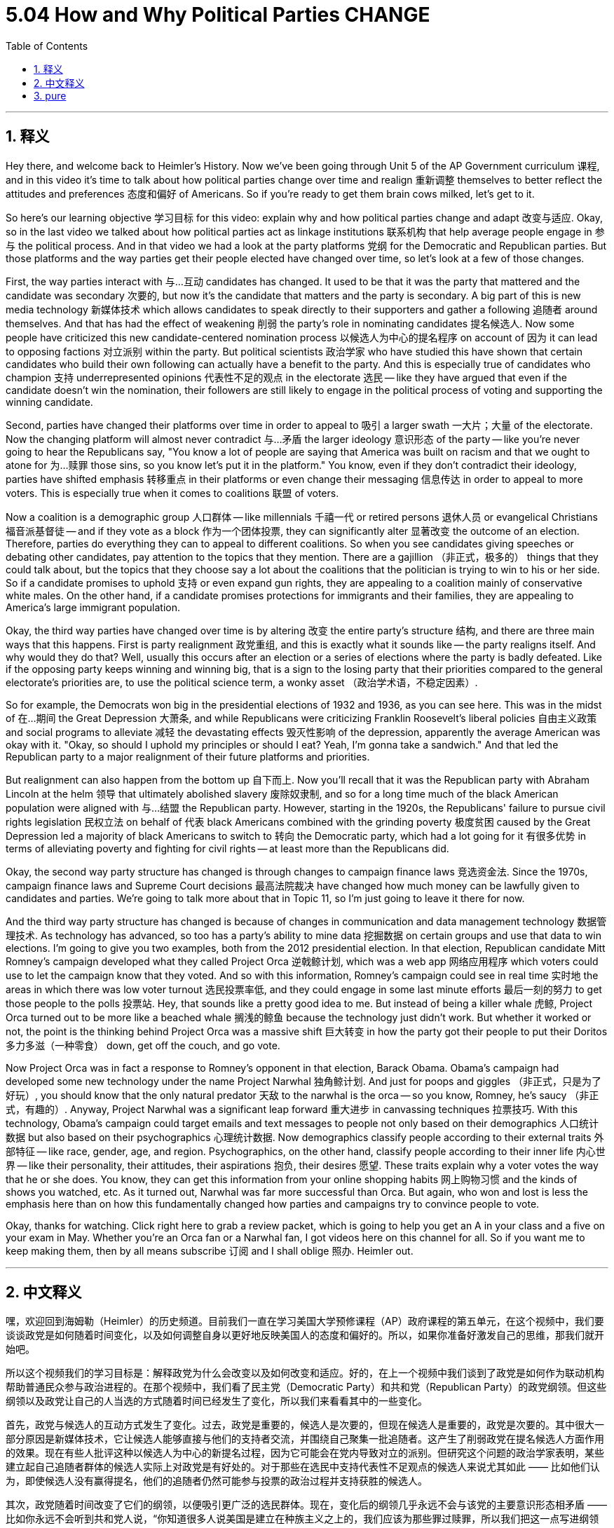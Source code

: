 
= 5.04 How and Why Political Parties CHANGE
:toc: left
:toclevels: 3
:sectnums:
:stylesheet: myAdocCss.css

'''

== 释义

Hey there, and welcome back to Heimler's History. Now we've been going through Unit 5 of the AP Government curriculum 课程, and in this video it's time to talk about how political parties change over time and realign 重新调整 themselves to better reflect the attitudes and preferences 态度和偏好 of Americans. So if you're ready to get them brain cows milked, let's get to it. +

So here's our learning objective 学习目标 for this video: explain why and how political parties change and adapt 改变与适应. Okay, so in the last video we talked about how political parties act as linkage institutions 联系机构 that help average people engage in 参与 the political process. And in that video we had a look at the party platforms 党纲 for the Democratic and Republican parties. But those platforms and the way parties get their people elected have changed over time, so let's look at a few of those changes. +

First, the way parties interact with 与…互动 candidates has changed. It used to be that it was the party that mattered and the candidate was secondary 次要的, but now it's the candidate that matters and the party is secondary. A big part of this is new media technology 新媒体技术 which allows candidates to speak directly to their supporters and gather a following 追随者 around themselves. And that has had the effect of weakening 削弱 the party's role in nominating candidates 提名候选人. Now some people have criticized this new candidate-centered nomination process 以候选人为中心的提名程序 on account of 因为 it can lead to opposing factions 对立派别 within the party. But political scientists 政治学家 who have studied this have shown that certain candidates who build their own following can actually have a benefit to the party. And this is especially true of candidates who champion 支持 underrepresented opinions 代表性不足的观点 in the electorate 选民 -- like they have argued that even if the candidate doesn't win the nomination, their followers are still likely to engage in the political process of voting and supporting the winning candidate. +

Second, parties have changed their platforms over time in order to appeal to 吸引 a larger swath 一大片；大量 of the electorate. Now the changing platform will almost never contradict 与…矛盾 the larger ideology 意识形态 of the party -- like you're never going to hear the Republicans say, "You know a lot of people are saying that America was built on racism and that we ought to atone for 为…赎罪 those sins, so you know let's put it in the platform." You know, even if they don't contradict their ideology, parties have shifted emphasis 转移重点 in their platforms or even change their messaging 信息传达 in order to appeal to more voters. This is especially true when it comes to coalitions 联盟 of voters. +

Now a coalition is a demographic group 人口群体 -- like millennials 千禧一代 or retired persons 退休人员 or evangelical Christians 福音派基督徒 -- and if they vote as a block 作为一个团体投票, they can significantly alter 显著改变 the outcome of an election. Therefore, parties do everything they can to appeal to different coalitions. So when you see candidates giving speeches or debating other candidates, pay attention to the topics that they mention. There are a gajillion （非正式，极多的） things that they could talk about, but the topics that they choose say a lot about the coalitions that the politician is trying to win to his or her side. So if a candidate promises to uphold 支持 or even expand gun rights, they are appealing to a coalition mainly of conservative white males. On the other hand, if a candidate promises protections for immigrants and their families, they are appealing to America's large immigrant population. +

Okay, the third way parties have changed over time is by altering 改变 the entire party's structure 结构, and there are three main ways that this happens. First is party realignment 政党重组, and this is exactly what it sounds like -- the party realigns itself. And why would they do that? Well, usually this occurs after an election or a series of elections where the party is badly defeated. Like if the opposing party keeps winning and winning big, that is a sign to the losing party that their priorities compared to the general electorate's priorities are, to use the political science term, a wonky asset （政治学术语，不稳定因素）. +

So for example, the Democrats won big in the presidential elections of 1932 and 1936, as you can see here. This was in the midst of 在…期间 the Great Depression 大萧条, and while Republicans were criticizing Franklin Roosevelt's liberal policies 自由主义政策 and social programs to alleviate 减轻 the devastating effects 毁灭性影响 of the depression, apparently the average American was okay with it. "Okay, so should I uphold my principles or should I eat? Yeah, I'm gonna take a sandwich." And that led the Republican party to a major realignment of their future platforms and priorities. +

But realignment can also happen from the bottom up 自下而上. Now you'll recall that it was the Republican party with Abraham Lincoln at the helm 领导 that ultimately abolished slavery 废除奴隶制, and so for a long time much of the black American population were aligned with 与…结盟 the Republican party. However, starting in the 1920s, the Republicans' failure to pursue civil rights legislation 民权立法 on behalf of 代表 black Americans combined with the grinding poverty 极度贫困 caused by the Great Depression led a majority of black Americans to switch to 转向 the Democratic party, which had a lot going for it 有很多优势 in terms of alleviating poverty and fighting for civil rights -- at least more than the Republicans did. +

Okay, the second way party structure has changed is through changes to campaign finance laws 竞选资金法. Since the 1970s, campaign finance laws and Supreme Court decisions 最高法院裁决 have changed how much money can be lawfully given to candidates and parties. We're going to talk more about that in Topic 11, so I'm just going to leave it there for now. +

And the third way party structure has changed is because of changes in communication and data management technology 数据管理技术. As technology has advanced, so too has a party's ability to mine data 挖掘数据 on certain groups and use that data to win elections. I'm going to give you two examples, both from the 2012 presidential election. In that election, Republican candidate Mitt Romney's campaign developed what they called Project Orca 逆戟鲸计划, which was a web app 网络应用程序 which voters could use to let the campaign know that they voted. And so with this information, Romney's campaign could see in real time 实时地 the areas in which there was low voter turnout 选民投票率低, and they could engage in some last minute efforts 最后一刻的努力 to get those people to the polls 投票站. Hey, that sounds like a pretty good idea to me. But instead of being a killer whale 虎鲸, Project Orca turned out to be more like a beached whale 搁浅的鲸鱼 because the technology just didn't work. But whether it worked or not, the point is the thinking behind Project Orca was a massive shift 巨大转变 in how the party got their people to put their Doritos 多力多滋（一种零食） down, get off the couch, and go vote. +

Now Project Orca was in fact a response to Romney's opponent in that election, Barack Obama. Obama's campaign had developed some new technology under the name Project Narwhal 独角鲸计划. And just for poops and giggles （非正式，只是为了好玩）, you should know that the only natural predator 天敌 to the narwhal is the orca -- so you know, Romney, he's saucy （非正式，有趣的）. Anyway, Project Narwhal was a significant leap forward 重大进步 in canvassing techniques 拉票技巧. With this technology, Obama's campaign could target emails and text messages to people not only based on their demographics 人口统计数据 but also based on their psychographics 心理统计数据. Now demographics classify people according to their external traits 外部特征 -- like race, gender, age, and region. Psychographics, on the other hand, classify people according to their inner life 内心世界 -- like their personality, their attitudes, their aspirations 抱负, their desires 愿望. These traits explain why a voter votes the way that he or she does. You know, they can get this information from your online shopping habits 网上购物习惯 and the kinds of shows you watched, etc. As it turned out, Narwhal was far more successful than Orca. But again, who won and lost is less the emphasis here than on how this fundamentally changed how parties and campaigns try to convince people to vote. +

Okay, thanks for watching. Click right here to grab a review packet, which is going to help you get an A in your class and a five on your exam in May. Whether you're an Orca fan or a Narwhal fan, I got videos here on this channel for all. So if you want me to keep making them, then by all means subscribe 订阅 and I shall oblige 照办. Heimler out. +

'''

== 中文释义

嘿，欢迎回到海姆勒（Heimler）的历史频道。目前我们一直在学习美国大学预修课程（AP）政府课程的第五单元，在这个视频中，我们要谈谈政党是如何随着时间变化，以及如何调整自身以更好地反映美国人的态度和偏好的。所以，如果你准备好激发自己的思维，那我们就开始吧。 +

所以这个视频我们的学习目标是：解释政党为什么会改变以及如何改变和适应。好的，在上一个视频中我们谈到了政党是如何作为联动机构帮助普通民众参与政治进程的。在那个视频中，我们看了民主党（Democratic Party）和共和党（Republican Party）的政党纲领。但这些纲领以及政党让自己的人当选的方式随着时间已经发生了变化，所以我们来看看其中的一些变化。 +

首先，政党与候选人的互动方式发生了变化。过去，政党是重要的，候选人是次要的，但现在候选人是重要的，政党是次要的。其中很大一部分原因是新媒体技术，它让候选人能够直接与他们的支持者交流，并围绕自己聚集一批追随者。这产生了削弱政党在提名候选人方面作用的效果。现在有些人批评这种以候选人为中心的新提名过程，因为它可能会在党内导致对立的派别。但研究这个问题的政治学家表明，某些建立起自己追随者群体的候选人实际上对政党是有好处的。对于那些在选民中支持代表性不足观点的候选人来说尤其如此 —— 比如他们认为，即使候选人没有赢得提名，他们的追随者仍然可能参与投票的政治过程并支持获胜的候选人。 +

其次，政党随着时间改变了它们的纲领，以便吸引更广泛的选民群体。现在，变化后的纲领几乎永远不会与该党的主要意识形态相矛盾 —— 比如你永远不会听到共和党人说，“你知道很多人说美国是建立在种族主义之上的，我们应该为那些罪过赎罪，所以我们把这一点写进纲领里吧。” 你知道，即使纲领不与他们的意识形态相矛盾，政党也会在纲领中改变重点，甚至改变宣传内容，以吸引更多选民。在涉及选民联盟时尤其如此。 +

现在，联盟是一个人口群体 —— 比如千禧一代、退休人员或福音派基督徒 —— 如果他们作为一个团体投票，他们可以显著改变选举结果。因此，政党会尽一切努力吸引不同的联盟。所以当你看到候选人发表演讲或与其他候选人辩论时，注意他们提到的话题。他们可以谈论无数的事情，但他们选择的话题能充分说明这位政治家试图争取到自己这边的选民联盟。所以如果一个候选人承诺维护甚至扩大持枪权利，他们是在吸引主要由保守的白人男性组成的联盟。另一方面，如果一个候选人承诺保护移民及其家庭，他们是在吸引美国庞大的移民人口。 +

好的，政党随着时间改变的第三种方式是改变整个政党的结构，而这主要有三种方式。第一种是政党重新调整，这听起来就是字面意思 —— 政党重新调整自身。那他们为什么要这样做呢？嗯，通常这发生在一次或一系列选举中该党惨败之后。比如，如果对立的政党不断获胜，这对失败的政党来说是一个信号，表明与普通选民的优先事项相比，他们的优先事项，用政治学的术语来说，是有问题的。 +

举个例子，民主党在1932年和1936年的总统选举中取得了重大胜利，就像你在这里看到的。这是在大萧条（Great Depression）期间，当共和党批评富兰克林·罗斯福（Franklin Roosevelt）的自由主义政策和缓解大萧条毁灭性影响的社会项目时，显然普通美国人对此是认可的。“好吧，那我是坚持我的原则呢，还是要吃饭呢？没错，我要填饱肚子。” 这导致共和党对他们未来的纲领和优先事项进行了重大调整。 +

但重新调整也可能自下而上地发生。你还记得是亚伯拉罕·林肯（Abraham Lincoln）领导的共和党最终废除了奴隶制，所以在很长一段时间里，大部分美国黑人都支持共和党。然而，从20世纪20年代开始，共和党未能代表美国黑人推行民权立法，再加上大萧条造成的极度贫困，导致大多数美国黑人转而支持民主党，因为民主党在缓解贫困和争取民权方面有很多举措 —— 至少比共和党做得多。 +

好的，政党结构改变的第二种方式是通过竞选资金法的变化。自20世纪70年代以来，竞选资金法和最高法院的裁决改变了可以合法给予候选人和政党的资金数额。我们将在第11个话题中更多地讨论这个问题，所以现在我先说到这里。 +

政党结构改变的第三种方式是由于通信和数据管理技术的变化。随着技术的进步，政党挖掘特定群体数据并利用这些数据赢得选举的能力也提高了。我给你举两个例子，都来自2012年的总统选举。在那次选举中，共和党候选人米特·罗姆尼（Mitt Romney）的竞选团队开发了一个名为 “逆戟鲸计划（Project Orca）” 的项目，这是一个网络应用程序，选民可以用它让竞选团队知道他们投票了。有了这些信息，罗姆尼的竞选团队可以实时看到选民投票率低的地区，他们可以在最后时刻努力让这些人去投票。嘿，在我看来这听起来是个相当不错的主意。但 “逆戟鲸计划” 结果并不像逆戟鲸那么厉害，更像是搁浅的鲸鱼，因为这项技术根本不管用。但不管它是否有效，重点是 “逆戟鲸计划” 背后的思路是政党在如何让人们放下多力多滋（Doritos），从沙发上起身去投票方面的一个重大转变。 +

实际上，“逆戟鲸计划” 是对罗姆尼在那次选举中的对手巴拉克·奥巴马（Barack Obama）的回应。奥巴马的竞选团队开发了一些新技术，名为 “独角鲸计划（Project Narwhal）” 。只是为了找点乐子，你应该知道独角鲸唯一的天敌是逆戟鲸 —— 所以你懂的，罗姆尼的 “逆戟鲸计划” 还挺有意思的。不管怎样，“独角鲸计划” 在拉票技巧方面是一个重大的进步。有了这项技术，奥巴马的竞选团队不仅可以根据人口统计学特征，还可以根据心理统计学特征向人们发送电子邮件和短信。人口统计学是根据人们的外部特征对他们进行分类 —— 比如种族、性别、年龄和地区。而心理统计学则是根据人们的内心生活对他们进行分类 —— 比如他们的个性、态度、抱负和欲望。这些特征解释了为什么选民会以他们的方式投票。你知道，他们可以从你的网上购物习惯和你观看的节目等方面获取这些信息。事实证明，“独角鲸计划” 比 “逆戟鲸计划” 成功得多。但同样，在这里谁赢谁输不是重点，重点是这从根本上改变了政党和竞选活动试图说服人们投票的方式。 +

好的，感谢观看。点击这里获取复习资料包，这将帮助你在课堂上取得A的成绩，并在五月份的考试中获得5分。无论你是 “逆戟鲸计划” 的粉丝还是 “独角鲸计划” 的粉丝，我的频道里有关于这些内容的视频。所以如果你希望我继续制作视频，那就一定要订阅，我会照办的。海姆勒，退出。 + 

'''

== pure

Hey there, and welcome back to Heimler's History. Now we've been going through Unit 5 of the AP Government curriculum, and in this video it's time to talk about how political parties change over time and realign themselves to better reflect the attitudes and preferences of Americans. So if you're ready to get them brain cows milked, let's get to it.

So here's our learning objective for this video: explain why and how political parties change and adapt. Okay, so in the last video we talked about how political parties act as linkage institutions that help average people engage in the political process. And in that video we had a look at the party platforms for the Democratic and Republican parties. But those platforms and the way parties get their people elected have changed over time, so let's look at a few of those changes.

First, the way parties interact with candidates has changed. It used to be that it was the party that mattered and the candidate was secondary, but now it's the candidate that matters and the party is secondary. A big part of this is new media technology which allows candidates to speak directly to their supporters and gather a following around themselves. And that has had the effect of weakening the party's role in nominating candidates. Now some people have criticized this new candidate-centered nomination process on account of it can lead to opposing factions within the party. But political scientists who have studied this have shown that certain candidates who build their own following can actually have a benefit to the party. And this is especially true of candidates who champion underrepresented opinions in the electorate -- like they have argued that even if the candidate doesn't win the nomination, their followers are still likely to engage in the political process of voting and supporting the winning candidate.

Second, parties have changed their platforms over time in order to appeal to a larger swath of the electorate. Now the changing platform will almost never contradict the larger ideology of the party -- like you're never going to hear the Republicans say, "You know a lot of people are saying that America was built on racism and that we ought to atone for those sins, so you know let's put it in the platform." You know, even if they don't contradict their ideology, parties have shifted emphasis in their platforms or even change their messaging in order to appeal to more voters. This is especially true when it comes to coalitions of voters.

Now a coalition is a demographic group -- like millennials or retired persons or evangelical Christians -- and if they vote as a block, they can significantly alter the outcome of an election. Therefore, parties do everything they can to appeal to different coalitions. So when you see candidates giving speeches or debating other candidates, pay attention to the topics that they mention. There are a gajillion things that they could talk about, but the topics that they choose say a lot about the coalitions that the politician is trying to win to his or her side. So if a candidate promises to uphold or even expand gun rights, they are appealing to a coalition mainly of conservative white males. On the other hand, if a candidate promises protections for immigrants and their families, they are appealing to America's large immigrant population.

Okay, the third way parties have changed over time is by altering the entire party's structure, and there are three main ways that this happens. First is party realignment, and this is exactly what it sounds like -- the party realigns itself. And why would they do that? Well, usually this occurs after an election or a series of elections where the party is badly defeated. Like if the opposing party keeps winning and winning big, that is a sign to the losing party that their priorities compared to the general electorate's priorities are, to use the political science term, a wonky asset.

So for example, the Democrats won big in the presidential elections of 1932 and 1936, as you can see here. This was in the midst of the Great Depression, and while Republicans were criticizing Franklin Roosevelt's liberal policies and social programs to alleviate the devastating effects of the depression, apparently the average American was okay with it. "Okay, so should I uphold my principles or should I eat? Yeah, I'm gonna take a sandwich." And that led the Republican party to a major realignment of their future platforms and priorities.

But realignment can also happen from the bottom up. Now you'll recall that it was the Republican party with Abraham Lincoln at the helm that ultimately abolished slavery, and so for a long time much of the black American population were aligned with the Republican party. However, starting in the 1920s, the Republicans' failure to pursue civil rights legislation on behalf of black Americans combined with the grinding poverty caused by the Great Depression led a majority of black Americans to switch to the Democratic party, which had a lot going for it in terms of alleviating poverty and fighting for civil rights -- at least more than the Republicans did.

Okay, the second way party structure has changed is through changes to campaign finance laws. Since the 1970s, campaign finance laws and Supreme Court decisions have changed how much money can be lawfully given to candidates and parties. We're going to talk more about that in Topic 11, so I'm just going to leave it there for now.

And the third way party structure has changed is because of changes in communication and data management technology. As technology has advanced, so too has a party's ability to mine data on certain groups and use that data to win elections. I'm going to give you two examples, both from the 2012 presidential election. In that election, Republican candidate Mitt Romney's campaign developed what they called Project Orca, which was a web app which voters could use to let the campaign know that they voted. And so with this information, Romney's campaign could see in real time the areas in which there was low voter turnout, and they could engage in some last minute efforts to get those people to the polls. Hey, that sounds like a pretty good idea to me. But instead of being a killer whale, Project Orca turned out to be more like a beached whale because the technology just didn't work. But whether it worked or not, the point is the thinking behind Project Orca was a massive shift in how the party got their people to put their Doritos down, get off the couch, and go vote.

Now Project Orca was in fact a response to Romney's opponent in that election, Barack Obama. Obama's campaign had developed some new technology under the name Project Narwhal. And just for poops and giggles, you should know that the only natural predator to the narwhal is the orca -- so you know, Romney, he's saucy. Anyway, Project Narwhal was a significant leap forward in canvassing techniques. With this technology, Obama's campaign could target emails and text messages to people not only based on their demographics but also based on their psychographics. Now demographics classify people according to their external traits -- like race, gender, age, and region. Psychographics, on the other hand, classify people according to their inner life -- like their personality, their attitudes, their aspirations, their desires. These traits explain why a voter votes the way that he or she does. You know, they can get this information from your online shopping habits and the kinds of shows you watched, etc. As it turned out, Narwhal was far more successful than Orca. But again, who won and lost is less the emphasis here than on how this fundamentally changed how parties and campaigns try to convince people to vote.

Okay, thanks for watching. Click right here to grab a review packet, which is going to help you get an A in your class and a five on your exam in May. Whether you're an Orca fan or a Narwhal fan, I got videos here on this channel for all. So if you want me to keep making them, then by all means subscribe and I shall oblige. Heimler out.

'''

